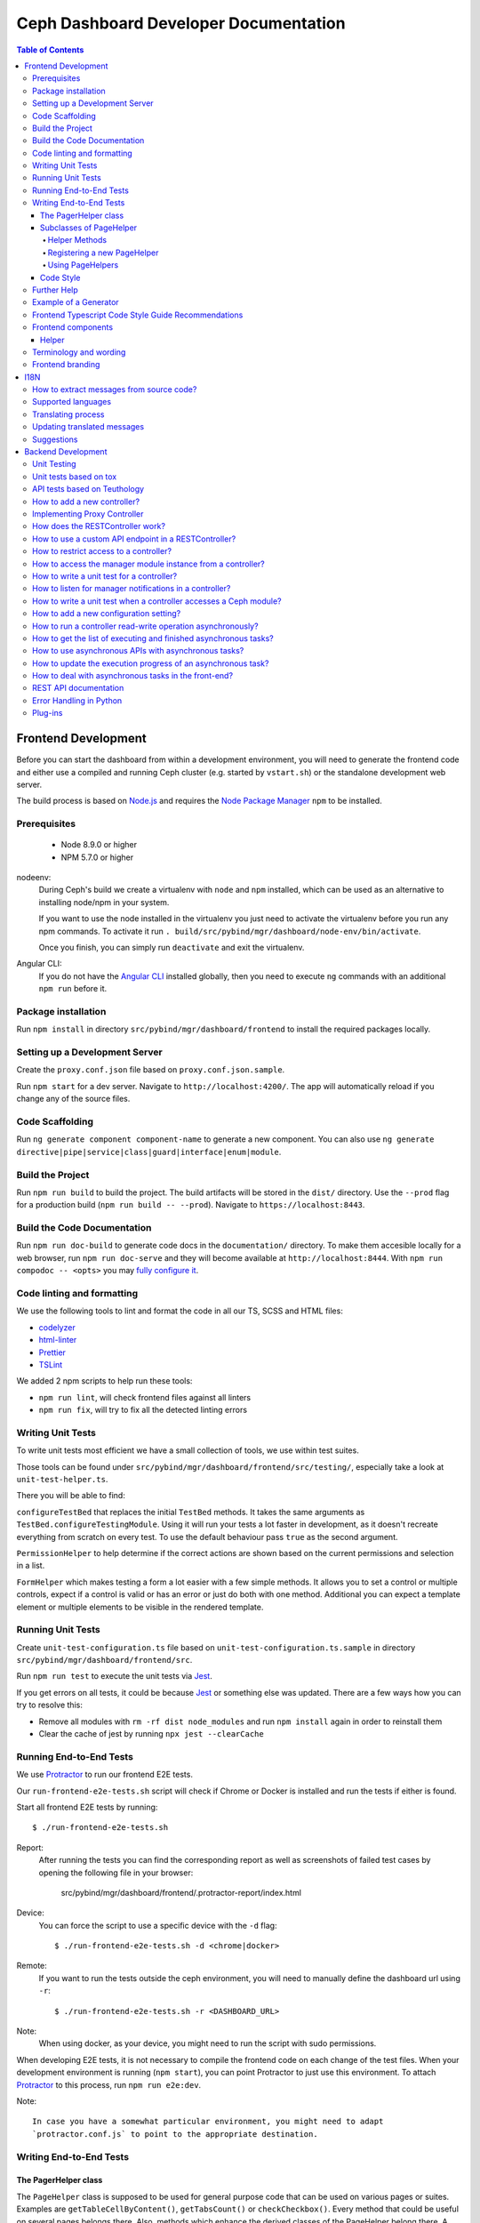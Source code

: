 Ceph Dashboard Developer Documentation
======================================

.. contents:: Table of Contents

Frontend Development
--------------------

Before you can start the dashboard from within a development environment, you
will need to generate the frontend code and either use a compiled and running
Ceph cluster (e.g. started by ``vstart.sh``) or the standalone development web
server.

The build process is based on `Node.js <https://nodejs.org/>`_ and requires the
`Node Package Manager <https://www.npmjs.com/>`_ ``npm`` to be installed.

Prerequisites
~~~~~~~~~~~~~

 * Node 8.9.0 or higher
 * NPM 5.7.0 or higher

nodeenv:
  During Ceph's build we create a virtualenv with ``node`` and ``npm``
  installed, which can be used as an alternative to installing node/npm in your
  system.

  If you want to use the node installed in the virtualenv you just need to
  activate the virtualenv before you run any npm commands. To activate it run
  ``. build/src/pybind/mgr/dashboard/node-env/bin/activate``.

  Once you finish, you can simply run ``deactivate`` and exit the virtualenv.

Angular CLI:
  If you do not have the `Angular CLI <https://github.com/angular/angular-cli>`_
  installed globally, then you need to execute ``ng`` commands with an
  additional ``npm run`` before it.

Package installation
~~~~~~~~~~~~~~~~~~~~

Run ``npm install`` in directory ``src/pybind/mgr/dashboard/frontend`` to
install the required packages locally.

Setting up a Development Server
~~~~~~~~~~~~~~~~~~~~~~~~~~~~~~~

Create the ``proxy.conf.json`` file based on ``proxy.conf.json.sample``.

Run ``npm start`` for a dev server.
Navigate to ``http://localhost:4200/``. The app will automatically
reload if you change any of the source files.

Code Scaffolding
~~~~~~~~~~~~~~~~

Run ``ng generate component component-name`` to generate a new
component. You can also use
``ng generate directive|pipe|service|class|guard|interface|enum|module``.

Build the Project
~~~~~~~~~~~~~~~~~

Run ``npm run build`` to build the project. The build artifacts will be
stored in the ``dist/`` directory. Use the ``--prod`` flag for a
production build (``npm run build -- --prod``). Navigate to ``https://localhost:8443``.

Build the Code Documentation
~~~~~~~~~~~~~~~~~~~~~~~~~~~~

Run ``npm run doc-build`` to generate code docs in the ``documentation/``
directory. To make them accesible locally for a web browser, run
``npm run doc-serve`` and they will become available at ``http://localhost:8444``.
With ``npm run compodoc -- <opts>`` you may
`fully configure it <https://compodoc.app/guides/usage.html>`_.

Code linting and formatting
~~~~~~~~~~~~~~~~~~~~~~~~~~~~

We use the following tools to lint and format the code in all our TS, SCSS and
HTML files:

- `codelyzer <http://codelyzer.com/>`_
- `html-linter <https://github.com/chinchiheather/html-linter>`_
- `Prettier <https://prettier.io/>`_
- `TSLint <https://palantir.github.io/tslint/>`_

We added 2 npm scripts to help run these tools:

- ``npm run lint``, will check frontend files against all linters
- ``npm run fix``, will try to fix all the detected linting errors

Writing Unit Tests
~~~~~~~~~~~~~~~~~~

To write unit tests most efficient we have a small collection of tools,
we use within test suites.

Those tools can be found under
``src/pybind/mgr/dashboard/frontend/src/testing/``, especially take
a look at ``unit-test-helper.ts``.

There you will be able to find:

``configureTestBed`` that replaces the initial ``TestBed``
methods. It takes the same arguments as ``TestBed.configureTestingModule``.
Using it will run your tests a lot faster in development, as it doesn't
recreate everything from scratch on every test. To use the default behaviour
pass ``true`` as the second argument.

``PermissionHelper`` to help determine if
the correct actions are shown based on the current permissions and selection
in a list.

``FormHelper`` which makes testing a form a lot easier
with a few simple methods. It allows you to set a control or multiple
controls, expect if a control is valid or has an error or just do both with
one method. Additional you can expect a template element or multiple elements
to be visible in the rendered template.

Running Unit Tests
~~~~~~~~~~~~~~~~~~

Create ``unit-test-configuration.ts`` file based on
``unit-test-configuration.ts.sample`` in directory
``src/pybind/mgr/dashboard/frontend/src``.

Run ``npm run test`` to execute the unit tests via `Jest
<https://facebook.github.io/jest/>`_.

If you get errors on all tests, it could be because `Jest
<https://facebook.github.io/jest/>`_ or something else was updated.
There are a few ways how you can try to resolve this:

- Remove all modules with ``rm -rf dist node_modules`` and run ``npm install``
  again in order to reinstall them
- Clear the cache of jest by running ``npx jest --clearCache``

Running End-to-End Tests
~~~~~~~~~~~~~~~~~~~~~~~~

We use `Protractor <http://www.protractortest.org/>`__ to run our frontend E2E
tests.

Our ``run-frontend-e2e-tests.sh`` script will check if Chrome or Docker is
installed and run the tests if either is found.

Start all frontend E2E tests by running::

  $ ./run-frontend-e2e-tests.sh

Report:
  After running the tests you can find the corresponding report as well as screenshots
  of failed test cases by opening the following file in your browser:

    src/pybind/mgr/dashboard/frontend/.protractor-report/index.html

Device:
  You can force the script to use a specific device with the ``-d`` flag::

    $ ./run-frontend-e2e-tests.sh -d <chrome|docker>

Remote:
  If you want to run the tests outside the ceph environment, you will need to
  manually define the dashboard url using ``-r``::

    $ ./run-frontend-e2e-tests.sh -r <DASHBOARD_URL>

Note:
  When using docker, as your device, you might need to run the script with sudo
  permissions.

When developing E2E tests, it is not necessary to compile the frontend code
on each change of the test files. When your development environment is
running (``npm start``), you can point Protractor to just use this
environment. To attach `Protractor <http://www.protractortest.org/>`__ to
this process, run ``npm run e2e:dev``.

Note::

   In case you have a somewhat particular environment, you might need to adapt
   `protractor.conf.js` to point to the appropriate destination.

Writing End-to-End Tests
~~~~~~~~~~~~~~~~~~~~~~~~

The PagerHelper class
.....................

The ``PageHelper`` class is supposed to be used for general purpose code that
can be used on various pages or suites. Examples are
``getTableCellByContent()``, ``getTabsCount()`` or ``checkCheckbox()``. Every
method that could be useful on several pages belongs there. Also, methods
which enhance the derived classes of the PageHelper belong there. A good
example for such a case is the ``restrictTo()`` decorator. It ensures that a
method implemented in a subclass of PageHelper is called on the correct page.
It will also show a developer-friendly warning if this is not the case.

Subclasses of PageHelper
........................

Helper Methods
""""""""""""""

In order to make code reusable which is specific for a particular suite, make
sure to put it in a derived class of the ``PageHelper``. For instance, when
talking about the pool suite, such methods would be ``create()``, ``exist()``
and ``delete()``. These methods are specific to a pool but are useful for other
suites.

Methods that return HTML elements (for instance of type ``ElementFinder`` or
``ElementArrayFinder``, but also ``Promise<ElementFinder>``) which can only
be found on a specific page, should be either implemented in the helper
methods of the subclass of PageHelper or as own methods of the subclass of
PageHelper.

Registering a new PageHelper
""""""""""""""""""""""""""""

If you have to create a new Helper class derived from the ``PageHelper``,
please also ensure that it is instantiated in the constructor of the
``Helper`` class. That way it can automatically be used by all other suites.

.. code:: TypeScript

  class Helper {
     // ...
     pools: PoolPageHelper;

     constructor() {
        this.pools = new PoolPageHelper();
     }

     // ...
  }

Using PageHelpers
"""""""""""""""""

In any suite, an instance of the ``Helper`` class should be used to call
various ``PageHelper`` objects and their methods. This makes all methods of all
PageHelpers available to all suites.

.. code:: TypeScript

  it('should create a pool', () => {
    helper.pools.exist(poolName, false).then(() => {
      helper.pools.navigateTo('create');
      helper.pools.create(poolName).then(() => {
        helper.pools.navigateTo();
        helper.pools.exist(poolName, true);
      });
    });
  });

Code Style
..........

Please refer to the official `Protractor style-guide
<https://www.protractortest.org/#/style-guide>`__ for a better insight on how
to write and structure tests as well as what exactly should be covered by
end-to-end tests.

Further Help
~~~~~~~~~~~~

To get more help on the Angular CLI use ``ng help`` or go check out the
`Angular CLI
README <https://github.com/angular/angular-cli/blob/master/README.md>`__.

Example of a Generator
~~~~~~~~~~~~~~~~~~~~~~

::

    # Create module 'Core'
    src/app> ng generate module core -m=app --routing

    # Create module 'Auth' under module 'Core'
    src/app/core> ng generate module auth -m=core --routing
    or, alternatively:
    src/app> ng generate module core/auth -m=core --routing

    # Create component 'Login' under module 'Auth'
    src/app/core/auth> ng generate component login -m=core/auth
    or, alternatively:
    src/app> ng generate component core/auth/login -m=core/auth

Frontend Typescript Code Style Guide Recommendations
~~~~~~~~~~~~~~~~~~~~~~~~~~~~~~~~~~~~~~~~~~~~~~~~~~~~

Group the imports based on its source and separate them with a blank
line.

The source groups can be either from Angular, external or internal.

Example:

.. code:: javascript

    import { Component } from '@angular/core';
    import { Router } from '@angular/router';

    import { ToastrManager } from 'ngx-toastr';

    import { Credentials } from '../../../shared/models/credentials.model';
    import { HostService } from './services/host.service';

Frontend components
~~~~~~~~~~~~~~~~~~~

There are several components that can be reused on different pages.
This components are declared on the components module:
`src/pybind/mgr/dashboard/frontend/src/app/shared/components`.

Helper
......

This component should be used to provide additional information to the user.

Example:

.. code:: html

    <cd-helper>
      Some <strong>helper</strong> html text
    </cd-helper>

Terminology and wording
~~~~~~~~~~~~~~~~~~~~~~~

Instead of using the Ceph component names, the approach
suggested is to use the logical/generic names (Block over RBD, Filesystem over
CephFS, Object over RGW). Nevertheless, as Ceph-Dashboard cannot completely hide
the Ceph internals, some Ceph-specific names might remain visible.

Regarding the wording for action labels and other textual elements (form titles,
buttons, etc.), the chosen approach is to follow `these guidelines
<https://www.patternfly.org/styles/terminology-and-wording/#terminology-and-wording-for-action-labels>`_.
As a rule of thumb, 'Create' and 'Delete' are the proper wording for most forms,
instead of 'Add' and 'Remove', unless some already created item is either added
or removed to/from a set of items (e.g.: 'Add permission' to a user vs. 'Create
(new) permission').

In order to enforce the use of this wording, a service ``ActionLabelsI18n`` has
been created, which provides translated labels for use in UI elements.

Frontend branding
~~~~~~~~~~~~~~~~~

Every vendor can customize the 'Ceph dashboard' to his needs. No matter if
logo, HTML-Template or TypeScript, every file inside the frontend folder can be
replaced.

To replace files, open ``./frontend/angular.json`` and scroll to the section
``fileReplacements`` inside the production configuration. Here you can add the
files you wish to brand. We recommend to place the branded version of a file in
the same directory as the original one and to add a ``.brand`` to the file
name, right in front of the file extension. A ``fileReplacement`` could for
example look like this:

.. code:: javascript

    {
      "replace": "src/app/core/auth/login/login.component.html",
      "with": "src/app/core/auth/login/login.component.brand.html"
    }

To serve or build the branded user interface run:

    $ npm run start -- --prod

or

    $ npm run build -- --prod

Unfortunately it's currently not possible to use multiple configurations when
serving or building the UI at the same time. That means a configuration just
for the branding ``fileReplacements`` is not an option, because you want to use
the production configuration anyway
(https://github.com/angular/angular-cli/issues/10612).
Furthermore it's also not possible to use glob expressions for
``fileReplacements``. As long as the feature hasn't been implemented, you have
to add the file replacements manually to the angular.json file
(https://github.com/angular/angular-cli/issues/12354).

Nevertheless you should stick to the suggested naming scheme because it makes
it easier for you to use glob expressions once it's supported in the future.

To change the variable defaults you can overwrite them in the file
``./frontend/src/vendor.variables.scss``. Just reassign the variable you want
to change, for example ``$color-primary: teal;``
To overwrite or extend the default CSS, you can add your own styles in
``./frontend/src/vendor.overrides.scss``.

I18N
----

How to extract messages from source code?
~~~~~~~~~~~~~~~~~~~~~~~~~~~~~~~~~~~~~~~~~

To extract the I18N messages from the templates and the TypeScript files just
run the following command in ``src/pybind/mgr/dashboard/frontend``::

  $ npm run i18n:extract

This will extract all marked messages from the HTML templates first and then
add all marked strings from the TypeScript files to the translation template.
Since the extraction from TypeScript files is still not supported by Angular
itself, we are using the
`ngx-translator <https://github.com/ngx-translate/i18n-polyfill>`_ extractor to
parse the TypeScript files.

When the command ran successfully, it should have created or updated the file
``src/locale/messages.xlf``.

The file isn't tracked by git, you can just use it to start with the
translation offline or add/update the resource files on transifex.

Supported languages
~~~~~~~~~~~~~~~~~~~

All our supported languages should be registered in both exports in
``supported-languages.enum.ts`` and have a corresponding test in
``language-selector.component.spec.ts``.

The ``SupportedLanguages`` enum will provide the list for the default language selection.

The ``languageBootstrapMapping`` variable will provide the
`language support <https://github.com/valor-software/ngx-bootstrap/tree/development/src/chronos/i18n>`_
for ngx-bootstrap components like the
`date picker <https://valor-software.com/ngx-bootstrap/#/datepicker#locales>`_.

Translating process
~~~~~~~~~~~~~~~~~~~

To facilitate the translation process of the dashboard we are using a web tool
called `transifex <https://www.transifex.com/>`_.

If you wish to help translating to any language just go to our `transifex
project page <https://www.transifex.com/ceph/ceph-dashboard/>`_, join the
project and you can start translating immediately.

All translations will then be reviewed and later pushed upstream.

Updating translated messages
~~~~~~~~~~~~~~~~~~~~~~~~~~~~

Any time there are new messages translated and reviewed in a specific language
we should update the translation file upstream.

To do that, check the settings in the i18n config file
``src/pybind/mgr/dashboard/frontend/i18n.config.json``:: and make sure that the
organization is *ceph*, the project is *ceph-dashboard* and the resource is
the one you want to pull from and push to e.g. *Master:master*. To find a list
of avaiable resources visit ``https://www.transifex.com/ceph/ceph-dashboard/content/``::

After you checked the config go to the directory ``src/pybind/mgr/dashboard/frontend``:: and run

  $ npm run i18n

This command will extract all marked messages from the HTML templates and
TypeScript files. Once the source file has been created it will push it to
transifex and pull the latest translations. It will also fill all the
untranslated strings with the source string.
The tool will ask you for an api token, unless you added it by running:

  $ npm run i18n:token

To create a transifex api token visit ``https://www.transifex.com/user/settings/api/``::

After the command ran successfully, build the UI and check if everything is
working as expected. You also might want to run the frontend tests.

Suggestions
~~~~~~~~~~~

Strings need to start and end in the same line as the element:

.. code-block:: xml

  <!-- avoid -->
  <span i18n>
    Foo
  </span>

  <!-- recommended -->
  <span i18n>Foo</span>


  <!-- avoid -->
  <span i18n>
    Foo bar baz.
    Foo bar baz.
  </span>

  <!-- recommended -->
  <span i18n>Foo bar baz.
    Foo bar baz.</span>

Isolated interpolations should not be translated:

.. code-block:: xml

  <!-- avoid -->
  <span i18n>{{ foo }}</span>

  <!-- recommended -->
  <span>{{ foo }}</span>

Interpolations used in a sentence should be kept in the translation:

.. code-block:: xml

  <!-- recommended -->
  <span i18n>There are {{ x }} OSDs.</span>

Remove elements that are outside the context of the translation:

.. code-block:: xml

  <!-- avoid -->
  <label i18n>
    Profile
    <span class="required"></span>
  </label>

  <!-- recommended -->
  <label>
    <ng-container i18n>Profile<ng-container>
    <span class="required"></span>
  </label>

Keep elements that affect the sentence:

.. code-block:: xml

  <!-- recommended -->
  <span i18n>Profile <b>foo</b> will be removed.</span>

Backend Development
-------------------

The Python backend code of this module requires a number of Python modules to be
installed. They are listed in file ``requirements.txt``. Using `pip
<https://pypi.python.org/pypi/pip>`_ you may install all required dependencies
by issuing ``pip install -r requirements.txt`` in directory
``src/pybind/mgr/dashboard``.

If you're using the `ceph-dev-docker development environment
<https://github.com/ricardoasmarques/ceph-dev-docker/>`_, simply run
``./install_deps.sh`` from the toplevel directory to install them.

Unit Testing
~~~~~~~~~~~~

In dashboard we have two different kinds of backend tests:

1. Unit tests based on ``tox``
2. API tests based on Teuthology.

Unit tests based on tox
~~~~~~~~~~~~~~~~~~~~~~~~

We included a ``tox`` configuration file that will run the unit tests under
Python 2 or 3, as well as linting tools to guarantee the uniformity of code.

You need to install ``tox`` and ``coverage`` before running it. To install the
packages in your system, either install it via your operating system's package
management tools, e.g. by running ``dnf install python-tox python-coverage`` on
Fedora Linux.

Alternatively, you can use Python's native package installation method::

  $ pip install tox
  $ pip install coverage

To run the tests, run ``run-tox.sh`` in the dashboard directory (where
``tox.ini`` is located)::

  ## Run Python 2+3 tests+lint commands:
  $ ./run-tox.sh

  ## Run Python 3 tests+lint commands:
  $ WITH_PYTHON2=OFF ./run-tox.sh

  ## Run Python 3 arbitrary command (e.g. 1 single test):
  $ WITH_PYTHON2=OFF ./run-tox.sh pytest tests/test_rgw_client.py::RgwClientTest::test_ssl_verify

You can also run tox instead of ``run-tox.sh``::

  ## Run Python 3 tests command:
  $ CEPH_BUILD_DIR=.tox tox -e py3-cov

  ## Run Python 3 arbitrary command (e.g. 1 single test):
  $ CEPH_BUILD_DIR=.tox tox -e py3-run pytest tests/test_rgw_client.py::RgwClientTest::test_ssl_verify

We also collect coverage information from the backend code when you run tests. You can check the
coverage information provided by the tox output, or by running the following
command after tox has finished successfully::

  $ coverage html

This command will create a directory ``htmlcov`` with an HTML representation of
the code coverage of the backend.

API tests based on Teuthology
~~~~~~~~~~~~~~~~~~~~~~~~~~~~~

How to run existing API tests:
  To run the API tests against a real Ceph cluster, we leverage the Teuthology
  framework. This has the advantage of catching bugs originated from changes in
  the internal Ceph code.

  Our ``run-backend-api-tests.sh`` script will start a ``vstart`` Ceph cluster
  before running the Teuthology tests, and then it stops the cluster after the
  tests are run. Of course this implies that you have built/compiled Ceph
  previously.

  Start all dashboard tests by running::

    $ ./run-backend-api-tests.sh

  Or, start one or multiple specific tests by specifying the test name::

    $ ./run-backend-api-tests.sh tasks.mgr.dashboard.test_pool.PoolTest

  Or, ``source`` the script and run the tests manually::

    $ source run-backend-api-tests.sh
    $ run_teuthology_tests [tests]...
    $ cleanup_teuthology

How to write your own tests:
  There are two possible ways to write your own API tests:

  The first is by extending one of the existing test classes in the
  ``qa/tasks/mgr/dashboard`` directory.

  The second way is by adding your own API test module if you're creating a new
  controller for example. To do so you'll just need to add the file containing
  your new test class to the ``qa/tasks/mgr/dashboard`` directory and implement
  all your tests here.

  .. note:: Don't forget to add the path of the newly created module to
    ``modules`` section in ``qa/suites/rados/mgr/tasks/dashboard.yaml``.

  Short example: Let's assume you created a new controller called
  ``my_new_controller.py`` and the related test module
  ``test_my_new_controller.py``. You'll need to add
  ``tasks.mgr.dashboard.test_my_new_controller`` to the ``modules`` section in
  the ``dashboard.yaml`` file.

  Also, if you're removing test modules please keep in mind to remove the
  related section. Otherwise the Teuthology test run will fail.

  Please run your API tests on your dev environment (as explained above)
  before submitting a pull request. Also make sure that a full QA run in
  Teuthology/sepia lab (based on your changes) has completed successfully
  before it gets merged. You don't need to schedule the QA run yourself, just
  add the 'needs-qa' label to your pull request as soon as you think it's ready
  for merging (e.g. make check was successful, the pull request is approved and
  all comments have been addressed). One of the developers who has access to
  Teuthology/the sepia lab will take care of it and report the result back to
  you.


How to add a new controller?
~~~~~~~~~~~~~~~~~~~~~~~~~~~~

A controller is a Python class that extends from the ``BaseController`` class
and is decorated with either the ``@Controller``, ``@ApiController`` or
``@UiApiController`` decorators. The Python class must be stored inside a Python
file located under the ``controllers`` directory. The Dashboard module will
automatically load your new controller upon start.

``@ApiController`` and ``@UiApiController`` are both specializations of the
``@Controller`` decorator.

The ``@ApiController`` should be used for controllers that provide an API-like
REST interface and the ``@UiApiController`` should be used for endpoints consumed
by the UI but that are not part of the 'public' API. For any other kinds of
controllers the ``@Controller`` decorator should be used.

A controller has a URL prefix path associated that is specified in the
controller decorator, and all endpoints exposed by the controller will share
the same URL prefix path.

A controller's endpoint is exposed by implementing a method on the controller
class decorated with the ``@Endpoint`` decorator.

For example create a file ``ping.py`` under ``controllers`` directory with the
following code:

.. code-block:: python

  from ..tools import Controller, ApiController, UiApiController, BaseController, Endpoint

  @Controller('/ping')
  class Ping(BaseController):
    @Endpoint()
    def hello(self):
      return {'msg': "Hello"}

  @ApiController('/ping')
  class ApiPing(BaseController):
    @Endpoint()
    def hello(self):
      return {'msg': "Hello"}

  @UiApiController('/ping')
  class UiApiPing(BaseController):
    @Endpoint()
    def hello(self):
      return {'msg': "Hello"}

The ``hello`` endpoint of the ``Ping`` controller can be reached by the
following URL: https://mgr_hostname:8443/ping/hello using HTTP GET requests.
As you can see the controller URL path ``/ping`` is concatenated to the
method name ``hello`` to generate the endpoint's URL.

In the case of the ``ApiPing`` controller, the ``hello`` endpoint can be
reached by the following URL: https://mgr_hostname:8443/api/ping/hello using a
HTTP GET request.
The API controller URL path ``/ping`` is prefixed by the ``/api`` path and then
concatenated to the method name ``hello`` to generate the endpoint's URL.
Internally, the ``@ApiController`` is actually calling the ``@Controller``
decorator by passing an additional decorator parameter called ``base_url``::

  @ApiController('/ping') <=> @Controller('/ping', base_url="/api")

``UiApiPing`` works in a similar way than the ``ApiPing``, but the URL will be
prefixed by ``/ui-api``: https://mgr_hostname:8443/ui-api/ping/hello. ``UiApiPing`` is
also a ``@Controller`` extension::

  @UiApiController('/ping') <=> @Controller('/ping', base_url="/ui-api")

The ``@Endpoint`` decorator also supports many parameters to customize the
endpoint:

* ``method="GET"``: the HTTP method allowed to access this endpoint.
* ``path="/<method_name>"``: the URL path of the endpoint, excluding the
  controller URL path prefix.
* ``path_params=[]``: list of method parameter names that correspond to URL
  path parameters. Can only be used when ``method in ['POST', 'PUT']``.
* ``query_params=[]``: list of method parameter names that correspond to URL
  query parameters.
* ``json_response=True``: indicates if the endpoint response should be
  serialized in JSON format.
* ``proxy=False``: indicates if the endpoint should be used as a proxy.

An endpoint method may have parameters declared. Depending on the HTTP method
defined for the endpoint the method parameters might be considered either
path parameters, query parameters, or body parameters.

For ``GET`` and ``DELETE`` methods, the method's non-optional parameters are
considered path parameters by default. Optional parameters are considered
query parameters. By specifying the ``query_parameters`` in the endpoint
decorator it is possible to make a non-optional parameter to be a query
parameter.

For ``POST`` and ``PUT`` methods, all method parameters are considered
body parameters by default. To override this default, one can use the
``path_params`` and ``query_params`` to specify which method parameters are
path and query parameters respectivelly.
Body parameters are decoded from the request body, either from a form format, or
from a dictionary in JSON format.

Let's use an example to better understand the possible ways to customize an
endpoint:

.. code-block:: python

  from ..tools import Controller, BaseController, Endpoint

  @Controller('/ping')
  class Ping(BaseController):

    # URL: /ping/{key}?opt1=...&opt2=...
    @Endpoint(path="/", query_params=['opt1'])
    def index(self, key, opt1, opt2=None):
      # ...

    # URL: /ping/{key}?opt1=...&opt2=...
    @Endpoint(query_params=['opt1'])
    def __call__(self, key, opt1, opt2=None):
      # ...

    # URL: /ping/post/{key1}/{key2}
    @Endpoint('POST', path_params=['key1', 'key2'])
    def post(self, key1, key2, data1, data2=None):
      # ...


In the above example we see how the ``path`` option can be used to override the
generated endpoint URL in order to not use the method's name in the URL. In the
``index`` method we set the ``path`` to ``"/"`` to generate an endpoint that is
accessible by the root URL of the controller.

An alternative approach to generate an endpoint that is accessible through just
the controller's path URL is by using the ``__call__`` method, as we show in
the above example.

From the third method you can see that the path parameters are collected from
the URL by parsing the list of values separated by slashes ``/`` that come
after the URL path ``/ping`` for ``index`` method case, and ``/ping/post`` for
the ``post`` method case.

Defining path parameters in endpoints's URLs using python methods's parameters
is very easy but it is still a bit strict with respect to the position of these
parameters in the URL structure.
Sometimes we may want to explicitly define a URL scheme that
contains path parameters mixed with static parts of the URL.
Our controller infrastructure also supports the declaration of URL paths with
explicit path parameters at both the controller level and method level.

Consider the following example:

.. code-block:: python

  from ..tools import Controller, BaseController, Endpoint

  @Controller('/ping/{node}/stats')
  class Ping(BaseController):

    # URL: /ping/{node}/stats/{date}/latency?unit=...
    @Endpoint(path="/{date}/latency")
    def latency(self, node, date, unit="ms"):
      # ...

In this example we explicitly declare a path parameter ``{node}`` in the
controller URL path, and a path parameter ``{date}`` in the ``latency``
method. The endpoint for the ``latency`` method is then accessible through
the URL: https://mgr_hostname:8443/ping/{node}/stats/{date}/latency .

For a full set of examples on how to use the ``@Endpoint``
decorator please check the unit test file: ``tests/test_controllers.py``.
There you will find many examples of how to customize endpoint methods.


Implementing Proxy Controller
~~~~~~~~~~~~~~~~~~~~~~~~~~~~~

Sometimes you might need to relay some requests from the Dashboard frontend
directly to an external service.
For that purpose we provide a decorator called ``@Proxy``.
(As a concrete example, check the ``controllers/rgw.py`` file where we
implemented an RGW Admin Ops proxy.)


The ``@Proxy`` decorator is a wrapper of the ``@Endpoint`` decorator that
already customizes the endpoint for working as a proxy.
A proxy endpoint works by capturing the URL path that follows the controller
URL prefix path, and does not do any decoding of the request body.

Example:

.. code-block:: python

  from ..tools import Controller, BaseController, Proxy

  @Controller('/foo/proxy')
  class FooServiceProxy(BaseController):

    @Proxy()
    def proxy(self, path, **params):
      # if requested URL is "/foo/proxy/access/service?opt=1"
      # then path is "access/service" and params is {'opt': '1'}
      # ...


How does the RESTController work?
~~~~~~~~~~~~~~~~~~~~~~~~~~~~~~~~~

We also provide a simple mechanism to create REST based controllers using the
``RESTController`` class. Any class which inherits from ``RESTController`` will,
by default, return JSON.

The ``RESTController`` is basically an additional abstraction layer which eases
and unifies the work with collections. A collection is just an array of objects
with a specific type. ``RESTController`` enables some default mappings of
request types and given parameters to specific method names. This may sound
complicated at first, but it's fairly easy. Lets have look at the following
example:

.. code-block:: python

  import cherrypy
  from ..tools import ApiController, RESTController

  @ApiController('ping')
  class Ping(RESTController):
    def list(self):
      return {"msg": "Hello"}

    def get(self, id):
      return self.objects[id]

In this case, the ``list`` method is automatically used for all requests to
``api/ping`` where no additional argument is given and where the request type
is ``GET``. If the request is given an additional argument, the ID in our
case, it won't map to ``list`` anymore but to ``get`` and return the element
with the given ID (assuming that ``self.objects`` has been filled before). The
same applies to other request types:

+--------------+------------+----------------+-------------+
| Request type | Arguments  | Method         | Status Code |
+==============+============+================+=============+
| GET          | No         | list           | 200         |
+--------------+------------+----------------+-------------+
| PUT          | No         | bulk_set       | 200         |
+--------------+------------+----------------+-------------+
| POST         | No         | create         | 201         |
+--------------+------------+----------------+-------------+
| DELETE       | No         | bulk_delete    | 204         |
+--------------+------------+----------------+-------------+
| GET          | Yes        | get            | 200         |
+--------------+------------+----------------+-------------+
| PUT          | Yes        | set            | 200         |
+--------------+------------+----------------+-------------+
| DELETE       | Yes        | delete         | 204         |
+--------------+------------+----------------+-------------+

How to use a custom API endpoint in a RESTController?
~~~~~~~~~~~~~~~~~~~~~~~~~~~~~~~~~~~~~~~~~~~~~~~~~~~~~

If you don't have any access restriction you can use ``@Endpoint``. If you
have set a permission scope to restrict access to your endpoints,
``@Endpoint`` will fail, as it doesn't know which permission property should be
used. To use a custom endpoint inside a restricted ``RESTController`` use
``@RESTController.Collection`` instead. You can also choose
``@RESTController.Resource`` if you have set a ``RESOURCE_ID`` in your
``RESTController`` class.

.. code-block:: python

  import cherrypy
  from ..tools import ApiController, RESTController

  @ApiController('ping', Scope.Ping)
  class Ping(RESTController):
    RESOURCE_ID = 'ping'

    @RESTController.Resource('GET')
    def some_get_endpoint(self):
      return {"msg": "Hello"}

    @RESTController.Collection('POST')
    def some_post_endpoint(self, **data):
      return {"msg": data}

Both decorators also support four parameters to customize the
endpoint:

* ``method="GET"``: the HTTP method allowed to access this endpoint.
* ``path="/<method_name>"``: the URL path of the endpoint, excluding the
  controller URL path prefix.
* ``status=200``: set the HTTP status response code
* ``query_params=[]``: list of method parameter names that correspond to URL
  query parameters.

How to restrict access to a controller?
~~~~~~~~~~~~~~~~~~~~~~~~~~~~~~~~~~~~~~~

All controllers require authentication by default.
If you require that the controller can be accessed without authentication,
then you can add the parameter ``secure=False`` to the controller decorator.

Example:

.. code-block:: python

  import cherrypy
  from . import ApiController, RESTController


  @ApiController('ping', secure=False)
  class Ping(RESTController):
    def list(self):
      return {"msg": "Hello"}


How to access the manager module instance from a controller?
~~~~~~~~~~~~~~~~~~~~~~~~~~~~~~~~~~~~~~~~~~~~~~~~~~~~~~~~~~~~

We provide the manager module instance as a global variable that can be
imported in any module. We also provide a logger instance in the same way.

Example:

.. code-block:: python

  import cherrypy
  from .. import logger, mgr
  from ..tools import ApiController, RESTController


  @ApiController('servers')
  class Servers(RESTController):
    def list(self):
      logger.debug('Listing available servers')
      return {'servers': mgr.list_servers()}


How to write a unit test for a controller?
~~~~~~~~~~~~~~~~~~~~~~~~~~~~~~~~~~~~~~~~~~

We provide a test helper class called ``ControllerTestCase`` to easily create
unit tests for your controller.

If we want to write a unit test for the above ``Ping`` controller, create a
``test_ping.py`` file under the ``tests`` directory with the following code:

.. code-block:: python

  from .helper import ControllerTestCase
  from .controllers.ping import Ping


  class PingTest(ControllerTestCase):
      @classmethod
      def setup_test(cls):
          Ping._cp_config['tools.authenticate.on'] = False
          cls.setup_controllers([Ping])

      def test_ping(self):
          self._get("/api/ping")
          self.assertStatus(200)
          self.assertJsonBody({'msg': 'Hello'})

The ``ControllerTestCase`` class starts by initializing a CherryPy webserver.
Then it will call the ``setup_test()`` class method where we can explicitly
load the controllers that we want to test. In the above example we are only
loading the ``Ping`` controller. We can also disable authentication of a
controller at this stage, as depicted in the example.


How to listen for manager notifications in a controller?
~~~~~~~~~~~~~~~~~~~~~~~~~~~~~~~~~~~~~~~~~~~~~~~~~~~~~~~~

The manager notifies the modules of several types of cluster events, such
as cluster logging event, etc...

Each module has a "global" handler function called ``notify`` that the manager
calls to notify the module. But this handler function must not block or spend
too much time processing the event notification.
For this reason we provide a notification queue that controllers can register
themselves with to receive cluster notifications.

The example below represents a controller that implements a very simple live
log viewer page:

.. code-block:: python

  from __future__ import absolute_import

  import collections

  import cherrypy

  from ..tools import ApiController, BaseController, NotificationQueue


  @ApiController('livelog')
  class LiveLog(BaseController):
      log_buffer = collections.deque(maxlen=1000)

      def __init__(self):
          super(LiveLog, self).__init__()
          NotificationQueue.register(self.log, 'clog')

      def log(self, log_struct):
          self.log_buffer.appendleft(log_struct)

      @cherrypy.expose
      def default(self):
          ret = '<html><meta http-equiv="refresh" content="2" /><body>'
          for l in self.log_buffer:
              ret += "{}<br>".format(l)
          ret += "</body></html>"
          return ret

As you can see above, the ``NotificationQueue`` class provides a register
method that receives the function as its first argument, and receives the
"notification type" as the second argument.
You can omit the second argument of the ``register`` method, and in that case
you are registering to listen all notifications of any type.

Here is an list of notification types (these might change in the future) that
can be used:

* ``clog``: cluster log notifications
* ``command``: notification when a command issued by ``MgrModule.send_command``
  completes
* ``perf_schema_update``: perf counters schema update
* ``mon_map``: monitor map update
* ``fs_map``: cephfs map update
* ``osd_map``: OSD map update
* ``service_map``: services (RGW, RBD-Mirror, etc.) map update
* ``mon_status``: monitor status regular update
* ``health``: health status regular update
* ``pg_summary``: regular update of PG status information


How to write a unit test when a controller accesses a Ceph module?
~~~~~~~~~~~~~~~~~~~~~~~~~~~~~~~~~~~~~~~~~~~~~~~~~~~~~~~~~~~~~~~~~~

Consider the following example that implements a controller that retrieves the
list of RBD images of the ``rbd`` pool:

.. code-block:: python

  import rbd
  from .. import mgr
  from ..tools import ApiController, RESTController


  @ApiController('rbdimages')
  class RbdImages(RESTController):
      def __init__(self):
          self.ioctx = mgr.rados.open_ioctx('rbd')
          self.rbd = rbd.RBD()

      def list(self):
          return [{'name': n} for n in self.rbd.list(self.ioctx)]

In the example above, we want to mock the return value of the ``rbd.list``
function, so that we can test the JSON response of the controller.

The unit test code will look like the following:

.. code-block:: python

  import mock
  from .helper import ControllerTestCase


  class RbdImagesTest(ControllerTestCase):
      @mock.patch('rbd.RBD.list')
      def test_list(self, rbd_list_mock):
          rbd_list_mock.return_value = ['img1', 'img2']
          self._get('/api/rbdimages')
          self.assertJsonBody([{'name': 'img1'}, {'name': 'img2'}])



How to add a new configuration setting?
~~~~~~~~~~~~~~~~~~~~~~~~~~~~~~~~~~~~~~~

If you need to store some configuration setting for a new feature, we already
provide an easy mechanism for you to specify/use the new config setting.

For instance, if you want to add a new configuration setting to hold the
email address of the dashboard admin, just add a setting name as a class
attribute to the ``Options`` class in the ``settings.py`` file::

  # ...
  class Options(object):
    # ...

    ADMIN_EMAIL_ADDRESS = ('admin@admin.com', str)

The value of the class attribute is a pair composed by the default value for that
setting, and the python type of the value.

By declaring the ``ADMIN_EMAIL_ADDRESS`` class attribute, when you restart the
dashboard module, you will automatically gain two additional CLI commands to
get and set that setting::

  $ ceph dashboard get-admin-email-address
  $ ceph dashboard set-admin-email-address <value>

To access, or modify the config setting value from your Python code, either
inside a controller or anywhere else, you just need to import the ``Settings``
class and access it like this:

.. code-block:: python

  from settings import Settings

  # ...
  tmp_var = Settings.ADMIN_EMAIL_ADDRESS

  # ....
  Settings.ADMIN_EMAIL_ADDRESS = 'myemail@admin.com'

The settings management implementation will make sure that if you change a
setting value from the Python code you will see that change when accessing
that setting from the CLI and vice-versa.


How to run a controller read-write operation asynchronously?
~~~~~~~~~~~~~~~~~~~~~~~~~~~~~~~~~~~~~~~~~~~~~~~~~~~~~~~~~~~~

Some controllers might need to execute operations that alter the state of the
Ceph cluster. These operations might take some time to execute and to maintain
a good user experience in the Web UI, we need to run those operations
asynchronously and return immediately to frontend some information that the
operations are running in the background.

To help in the development of the above scenario we added the support for
asynchronous tasks. To trigger the execution of an asynchronous task we must
use the following class method of the ``TaskManager`` class::

  from ..tools import TaskManager
  # ...
  TaskManager.run(name, metadata, func, args, kwargs)

* ``name`` is a string that can be used to group tasks. For instance
  for RBD image creation tasks we could specify ``"rbd/create"`` as the
  name, or similarly ``"rbd/remove"`` for RBD image removal tasks.

* ``metadata`` is a dictionary where we can store key-value pairs that
  characterize the task. For instance, when creating a task for creating
  RBD images we can specify the metadata argument as
  ``{'pool_name': "rbd", image_name': "test-img"}``.

* ``func`` is the python function that implements the operation code, which
  will be executed asynchronously.

* ``args`` and ``kwargs`` are the positional and named arguments that will be
  passed to ``func`` when the task manager starts its execution.

The ``TaskManager.run`` method triggers the asynchronous execution of function
``func`` and returns a ``Task`` object.
The ``Task`` provides the public method ``Task.wait(timeout)``, which can be
used to wait for the task to complete up to a timeout defined in seconds and
provided as an argument. If no argument is provided the ``wait`` method
blocks until the task is finished.

The ``Task.wait`` is very useful for tasks that usually are fast to execute but
that sometimes may take a long time to run.
The return value of the ``Task.wait`` method is a pair ``(state, value)``
where ``state`` is a string with following possible values:

* ``VALUE_DONE = "done"``
* ``VALUE_EXECUTING = "executing"``

The ``value`` will store the result of the execution of function ``func`` if
``state == VALUE_DONE``. If ``state == VALUE_EXECUTING`` then
``value == None``.

The pair ``(name, metadata)`` should unequivocally identify the task being
run, which means that if you try to trigger a new task that matches the same
``(name, metadata)`` pair of the currently running task, then the new task
is not created and you get the task object of the current running task.

For instance, consider the following example:

.. code-block:: python

  task1 = TaskManager.run("dummy/task", {'attr': 2}, func)
  task2 = TaskManager.run("dummy/task", {'attr': 2}, func)

If the second call to ``TaskManager.run`` executes while the first task is
still executing then it will return the same task object:
``assert task1 == task2``.


How to get the list of executing and finished asynchronous tasks?
~~~~~~~~~~~~~~~~~~~~~~~~~~~~~~~~~~~~~~~~~~~~~~~~~~~~~~~~~~~~~~~~~

The list of executing and finished tasks is included in the ``Summary``
controller, which is already polled every 5 seconds by the dashboard frontend.
But we also provide a dedicated controller to get the same list of executing
and finished tasks.

The ``Task`` controller exposes the ``/api/task`` endpoint that returns the
list of executing and finished tasks. This endpoint accepts the ``name``
parameter that accepts a glob expression as its value.
For instance, an HTTP GET request of the URL ``/api/task?name=rbd/*``
will return all executing and finished tasks which name starts with ``rbd/``.

To prevent the finished tasks list from growing unbounded, we will always
maintain the 10 most recent finished tasks, and the remaining older finished
tasks will be removed when reaching a TTL of 1 minute. The TTL is calculated
using the timestamp when the task finished its execution. After a minute, when
the finished task information is retrieved, either by the summary controller or
by the task controller, it is automatically deleted from the list and it will
not be included in further task queries.

Each executing task is represented by the following dictionary::

  {
    'name': "name",  # str
    'metadata': { },  # dict
    'begin_time': "2018-03-14T15:31:38.423605Z",  # str (ISO 8601 format)
    'progress': 0  # int (percentage)
  }

Each finished task is represented by the following dictionary::

  {
    'name': "name",  # str
    'metadata': { },  # dict
    'begin_time': "2018-03-14T15:31:38.423605Z",  # str (ISO 8601 format)
    'end_time': "2018-03-14T15:31:39.423605Z",  # str (ISO 8601 format)
    'duration': 0.0,  # float
    'progress': 0  # int (percentage)
    'success': True,  # bool
    'ret_value': None,  # object, populated only if 'success' == True
    'exception': None,  # str, populated only if 'success' == False
  }


How to use asynchronous APIs with asynchronous tasks?
~~~~~~~~~~~~~~~~~~~~~~~~~~~~~~~~~~~~~~~~~~~~~~~~~~~~~

The ``TaskManager.run`` method as described in a previous section, is well
suited for calling blocking functions, as it runs the function inside a newly
created thread. But sometimes we want to call some function of an API that is
already asynchronous by nature.

For these cases we want to avoid creating a new thread for just running a
non-blocking function, and want to leverage the asynchronous nature of the
function. The ``TaskManager.run`` is already prepared to be used with
non-blocking functions by passing an object of the type ``TaskExecutor`` as an
additional parameter called ``executor``. The full method signature of
``TaskManager.run``::

  TaskManager.run(name, metadata, func, args=None, kwargs=None, executor=None)


The ``TaskExecutor`` class is responsible for code that executes a given task
function, and defines three methods that can be overridden by
subclasses::

  def init(self, task)
  def start(self)
  def finish(self, ret_value, exception)

The ``init`` method is called before the running the task function, and
receives the task object (of class ``Task``).

The ``start`` method runs the task function. The default implementation is to
run the task function in the current thread context.

The ``finish`` method should be called when the task function finishes with
either the ``ret_value`` populated with the result of the execution, or with
an exception object in the case that execution raised an exception.

To leverage the asynchronous nature of a non-blocking function, the developer
should implement a custom executor by creating a subclass of the
``TaskExecutor`` class, and provide an instance of the custom executor class
as the ``executor`` parameter of the ``TaskManager.run``.

To better understand the expressive power of executors, we write a full example
of use a custom executor to execute the ``MgrModule.send_command`` asynchronous
function:

.. code-block:: python

  import json
  from mgr_module import CommandResult
  from .. import mgr
  from ..tools import ApiController, RESTController, NotificationQueue, \
                      TaskManager, TaskExecutor


  class SendCommandExecutor(TaskExecutor):
      def __init__(self):
          super(SendCommandExecutor, self).__init__()
          self.tag = None
          self.result = None

      def init(self, task):
          super(SendCommandExecutor, self).init(task)

          # we need to listen for 'command' events to know when the command
          # finishes
          NotificationQueue.register(self._handler, 'command')

          # store the CommandResult object to retrieve the results
          self.result = self.task.fn_args[0]
          if len(self.task.fn_args) > 4:
              # the user specified a tag for the command, so let's use it
              self.tag = self.task.fn_args[4]
          else:
              # let's generate a unique tag for the command
              self.tag = 'send_command_{}'.format(id(self))
              self.task.fn_args.append(self.tag)

      def _handler(self, data):
          if data == self.tag:
              # the command has finished, notifying the task with the result
              self.finish(self.result.wait(), None)
              # deregister listener to avoid memory leaks
              NotificationQueue.deregister(self._handler, 'command')


  @ApiController('test')
  class Test(RESTController):

      def _run_task(self, osd_id):
          task = TaskManager.run("test/task", {}, mgr.send_command,
                                 [CommandResult(''), 'osd', osd_id,
                                  json.dumps({'prefix': 'perf histogram dump'})],
                                 executor=SendCommandExecutor())
          return task.wait(1.0)

      def get(self, osd_id):
          status, value = self._run_task(osd_id)
          return {'status': status, 'value': value}


The above ``SendCommandExecutor`` executor class can be used for any call to
``MgrModule.send_command``. This means that we should need just one custom
executor class implementation for each non-blocking API that we use in our
controllers.

The default executor, used when no executor object is passed to
``TaskManager.run``, is the ``ThreadedExecutor``. You can check its
implementation in the ``tools.py`` file.


How to update the execution progress of an asynchronous task?
~~~~~~~~~~~~~~~~~~~~~~~~~~~~~~~~~~~~~~~~~~~~~~~~~~~~~~~~~~~~~

The asynchronous tasks infrastructure provides support for updating the
execution progress of an executing task.
The progress can be updated from within the code the task is executing, which
usually is the place where we have the progress information available.

To update the progress from within the task code, the ``TaskManager`` class
provides a method to retrieve the current task object::

  TaskManager.current_task()

The above method is only available when using the default executor
``ThreadedExecutor`` for executing the task.
The ``current_task()`` method returns the current ``Task`` object. The
``Task`` object provides two public methods to update the execution progress
value: the ``set_progress(percentage)``, and the ``inc_progress(delta)``
methods.

The ``set_progress`` method receives as argument an integer value representing
the absolute percentage that we want to set to the task.

The ``inc_progress`` method receives as argument an integer value representing
the delta we want to increment to the current execution progress percentage.

Take the following example of a controller that triggers a new task and
updates its progress:

.. code-block:: python

  from __future__ import absolute_import
  import random
  import time
  import cherrypy
  from ..tools import TaskManager, ApiController, BaseController


  @ApiController('dummy_task')
  class DummyTask(BaseController):
      def _dummy(self):
          top = random.randrange(100)
          for i in range(top):
              TaskManager.current_task().set_progress(i*100/top)
              # or TaskManager.current_task().inc_progress(100/top)
              time.sleep(1)
          return "finished"

      @cherrypy.expose
      @cherrypy.tools.json_out()
      def default(self):
          task = TaskManager.run("dummy/task", {}, self._dummy)
          return task.wait(5)  # wait for five seconds


How to deal with asynchronous tasks in the front-end?
~~~~~~~~~~~~~~~~~~~~~~~~~~~~~~~~~~~~~~~~~~~~~~~~~~~~~

All executing and most recently finished asynchronous tasks are displayed on
"Background-Tasks" and if finished on "Recent-Notifications" in the menu bar.
For each task a operation name for three states (running, success and failure),
a function that tells who is involved and error descriptions, if any, have to
be provided. This can be  achieved by appending
``TaskManagerMessageService.messages``.  This has to be done to achieve
consistency among all tasks and states.

Operation Object
  Ensures consistency among all tasks. It consists of three verbs for each
  different state f.e.
  ``{running: 'Creating', failure: 'create', success: 'Created'}``.

#. Put running operations in present participle f.e. ``'Updating'``.
#. Failed messages always start with ``'Failed to '`` and should be continued
   with the operation in present tense f.e. ``'update'``.
#. Put successful operations in past tense f.e. ``'Updated'``.

Involves Function
  Ensures consistency among all messages of a task, it resembles who's
  involved by the operation. It's a function that returns a string which
  takes the metadata from the task to return f.e.
  ``"RBD 'somePool/someImage'"``.

Both combined create the following messages:

* Failure => ``"Failed to create RBD 'somePool/someImage'"``
* Running => ``"Creating RBD 'somePool/someImage'"``
* Success => ``"Created RBD 'somePool/someImage'"``

For automatic task handling use ``TaskWrapperService.wrapTaskAroundCall``.

If for some reason ``wrapTaskAroundCall`` is not working for you,
you have to subscribe to your asynchronous task manually through
``TaskManagerService.subscribe``, and provide it with a callback,
in case of a success to notify the user. A notification can
be triggered with ``NotificationService.notifyTask``. It will use
``TaskManagerMessageService.messages`` to display a message based on the state
of a task.

Notifications of API errors are handled by ``ApiInterceptorService``.

Usage example:

.. code-block:: javascript

  export class TaskManagerMessageService {
    // ...
    messages = {
      // Messages for task 'rbd/create'
      'rbd/create': new TaskManagerMessage(
        // Message prefixes
        ['create', 'Creating', 'Created'],
        // Message suffix
        (metadata) => `RBD '${metadata.pool_name}/${metadata.image_name}'`,
        (metadata) => ({
          // Error code and description
          '17': `Name is already used by RBD '${metadata.pool_name}/${
                 metadata.image_name}'.`
        })
      ),
      // ...
    };
    // ...
  }

  export class RBDFormComponent {
    // ...
    createAction() {
      const request = this.createRequest();
      // Subscribes to 'call' with submitted 'task' and handles notifications
      return this.taskWrapper.wrapTaskAroundCall({
        task: new FinishedTask('rbd/create', {
          pool_name: request.pool_name,
          image_name: request.name
        }),
        call: this.rbdService.create(request)
      });
    }
    // ...
  }


REST API documentation
~~~~~~~~~~~~~~~~~~~~~~
There is an automatically generated Swagger UI page for documentation of the REST
API endpoints.However, by default it is not very detailed. There are two
decorators that can be used to add more information:

* ``@EndpointDoc()`` for documentation of endpoints. It has four optional arguments
  (explained below): ``description``, ``group``, ``parameters`` and``responses``.
* ``@ControllerDoc()`` for documentation of controller or group associated with
  the endpoints. It only takes the two first arguments: ``description`` and``group``.


``description``: A a string with a short (1-2 sentences) description of the object.


``group``: By default, an endpoint is grouped together with other endpoints
within the same controller class. ``group`` is a string that can be used to
assign an endpoint or all endpoints in a class to another controller or a
conceived group name.


``parameters``: A dict used to describe path, query or request body parameters.
By default, all parameters for an endpoint are listed on the Swagger UI page,
including information of whether the parameter is optional/required and default
values. However, there will be no description of the parameter and the parameter
type will only be displayed in some cases.
When adding information, each parameters should be described as in the example
below. Note that the parameter type should be expressed as a built-in python
type and not as a string. Allowed values are ``str``, ``int``, ``bool``, ``float``.

.. code-block:: python

 @EndpointDoc(parameters={'my_string': (str, 'Description of my_string')})

For body parameters, more complex cases are possible. If the parameter is a
dictionary, the type should be replaced with a ``dict`` containing its nested
parameters. When describing nested parameters, the same format as other
parameters is used. However, all nested parameters are set as required by default.
If the nested parameter is optional this must be specified as for ``item2`` in
the example below. If a nested parameters is set to optional, it is also
possible to specify the default value (this will not be provided automatically
for nested parameters).

.. code-block:: python

  @EndpointDoc(parameters={
    'my_dictionary': ({
      'item1': (str, 'Description of item1'),
      'item2': (str, 'Description of item2', True),  # item2 is optional
      'item3': (str, 'Description of item3', True, 'foo'),  # item3 is optional with 'foo' as default value
  }, 'Description of my_dictionary')})

If the parameter is a ``list`` of primitive types, the type should be
surrounded with square brackets.

.. code-block:: python

  @EndpointDoc(parameters={'my_list': ([int], 'Description of my_list')})

If the parameter is a ``list`` with nested parameters, the nested parameters
should be placed in a dictionary and surrounded with square brackets.

.. code-block:: python

  @EndpointDoc(parameters={
    'my_list': ([{
      'list_item': (str, 'Description of list_item'),
      'list_item2': (str, 'Description of list_item2')
  }], 'Description of my_list')})


``responses``: A dict used for describing responses. Rules for describing
responses are the same as for request body parameters, with one difference:
responses also needs to be assigned to the related response code as in the
example below:

.. code-block:: python

  @EndpointDoc(responses={
    '400':{'my_response': (str, 'Description of my_response')}


Error Handling in Python
~~~~~~~~~~~~~~~~~~~~~~~~

Good error handling is a key requirement in creating a good user experience
and providing a good API.

Dashboard code should not duplicate C++ code. Thus, if error handling in C++
is sufficient to provide good feedback, a new wrapper to catch these errors
is not necessary. On the other hand, input validation is the best place to
catch errors and generate the best error messages. If required, generate
errors as soon as possible.

The backend provides few standard ways of returning errors.

First, there is a generic Internal Server Error::

    Status Code: 500
    {
        "version": <cherrypy version, e.g. 13.1.0>,
        "detail": "The server encountered an unexpected condition which prevented it from fulfilling the request.",
    }


For errors generated by the backend, we provide a standard error
format::

    Status Code: 400
    {
        "detail": str(e),     # E.g. "[errno -42] <some error message>"
        "component": "rbd",   # this can be null to represent a global error code
        "code": "3",          # Or a error name, e.g. "code": "some_error_key"
    }


In case, the API Endpoints uses @ViewCache to temporarily cache results,
the error looks like so::

    Status Code 400
    {
        "detail": str(e),     # E.g. "[errno -42] <some error message>"
        "component": "rbd",   # this can be null to represent a global error code
        "code": "3",          # Or a error name, e.g. "code": "some_error_key"
        'status': 3,          # Indicating the @ViewCache error status
    }

In case, the API Endpoints uses a task the error looks like so::

    Status Code 400
    {
        "detail": str(e),     # E.g. "[errno -42] <some error message>"
        "component": "rbd",   # this can be null to represent a global error code
        "code": "3",          # Or a error name, e.g. "code": "some_error_key"
        "task": {             # Information about the task itself
            "name": "taskname",
            "metadata": {...}
        }
    }


Our WebUI should show errors generated by the API to the user. Especially
field-related errors in wizards and dialogs or show non-intrusive notifications.

Handling exceptions in Python should be an exception. In general, we
should have few exception handlers in our project. Per default, propagate
errors to the API, as it will take care of all exceptions anyway. In general,
log the exception by adding ``logger.exception()`` with a description to the
handler.

We need to distinguish between user errors from internal errors and
programming errors. Using different exception types will ease the
task for the API layer and for the user interface:

Standard Python errors, like ``SystemError``, ``ValueError`` or ``KeyError``
will end up as internal server errors in the API.

In general, do not ``return`` error responses in the REST API. They will be
returned by the  error handler. Instead, raise the appropriate exception.

Plug-ins
~~~~~~~~

New functionality can be provided by means of a plug-in architecture. Among the
benefits this approach brings in, loosely coupled development is one of the most
notable. As the Ceph Dashboard grows in feature richness, its code-base becomes
more and more complex. The hook-based nature of a plug-in architecture allows to
extend functionality in a controlled manner, and isolate the scope of the
changes.

Ceph Dashboard relies on `Pluggy <https://pluggy.readthedocs.io>`_ to provide
for plug-ing support. On top of pluggy, an interface-based approach has been
implemented, with some safety checks (method override and abstract method
checks).

In order to create a new plugin, the following steps are required:

#. Add a new file under ``src/pybind/mgr/dashboard/plugins``.
#. Import the ``PLUGIN_MANAGER`` instance and the ``Interfaces``.
#. Create a class extending the desired interfaces. The plug-in library will check if all the methods of the interfaces have been properly overridden.
#. Register the plugin in the ``PLUGIN_MANAGER`` instance.
#. Import the plug-in from within the Ceph Dashboard ``module.py`` (currently no dynamic loading is implemented).

The available interfaces are the following:

- ``CanMgr``: provides the plug-in with access to the ``mgr`` instance under ``self.mgr``.
- ``CanLog``: provides the plug-in with access to the Ceph Dashboard logger under ``self.log``.
- ``Setupable``: requires overriding ``setup()`` hook. This method is run in the Ceph Dashboard ``serve()`` method, right after CherryPy has been configured, but before it is started. It's a placeholder for the plug-in initialization logic.
- ``HasOptions``: requires overriding ``get_options()`` hook by returning a list of ``Options()``. The options returned here are added to the ``MODULE_OPTIONS``.
- ``HasCommands``: requires overriding ``register_commands()`` hook by defining the commands the plug-in can handle and decorating them with ``@CLICommand`. The commands can be optionally returned, so that they can be invoked externally (which makes unit testing easier).
- ``HasControllers``: requires overriding ``get_controllers()`` hook by defining and returning the controllers as usual.
- ``FilterRequest.BeforeHandler``: requires overriding ``filter_request_before_handler()`` hook. This method receives a ``cherrypy.request`` object for processing. A usual implementation of this method will allow some requests to pass or will raise a ``cherrypy.HTTPError` based on the ``request`` metadata and other conditions.

New interfaces and hooks should be added as soon as they are required to
implement new functionality. The above list only comprises the hooks needed for
the existing plugins.

A sample plugin implementation would look like this:

.. code-block:: python

  # src/pybind/mgr/dashboard/plugins/mute.py

  from . import PLUGIN_MANAGER as PM
  from . import interfaces as I

  from mgr_module import CLICommand, Option
  import cherrypy

  @PM.add_plugin
  class Mute(I.CanMgr, I.CanLog, I.Setupable, I.HasOptions,
                       I.HasCommands, I.FilterRequest.BeforeHandler,
                       I.HasControllers):
    @PM.add_hook
    def get_options(self):
      return [Option('mute', default=False, type='bool')]

    @PM.add_hook
    def setup(self):
      self.mute = self.mgr.get_module_options('mute')

    @PM.add_hook
    def register_commands(self):
      @CLICommand("dashboard mute")
      def _(mgr):
        self.mute = True
        self.mgr.set_module_options('mute', True)
        return 0

    @PM.add_hook
    def filter_request_before_handler(self, request):
      if self.mute:
        raise cherrypy.HTTPError(500, "I'm muted :-x")

    @PM.add_hook
    def get_controllers(self):
      from ..controllers import ApiController, RESTController

      @ApiController('/mute')
      class MuteController(RESTController):
        def get(_):
          return self.mute

      return [FeatureTogglesEndpoint]

